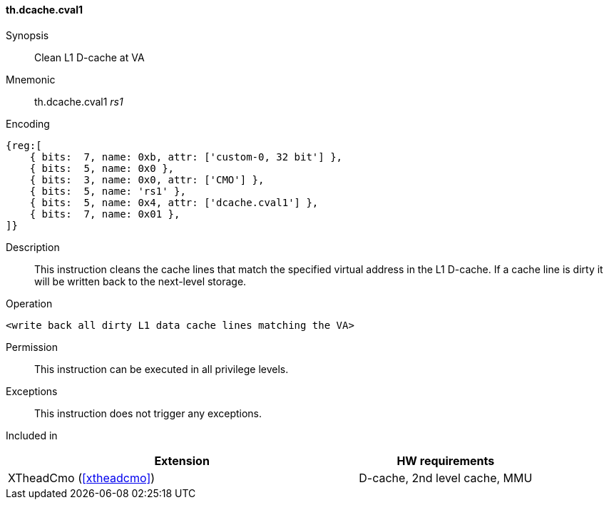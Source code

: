 [#insns-xtheadcmo-dcache_cval1,reftext=Clean L1 D-cache at VA]
==== th.dcache.cval1

Synopsis::
Clean L1 D-cache at VA

Mnemonic::
th.dcache.cval1 _rs1_

Encoding::
[wavedrom, , svg]
....
{reg:[
    { bits:  7, name: 0xb, attr: ['custom-0, 32 bit'] },
    { bits:  5, name: 0x0 },
    { bits:  3, name: 0x0, attr: ['CMO'] },
    { bits:  5, name: 'rs1' },
    { bits:  5, name: 0x4, attr: ['dcache.cval1'] },
    { bits:  7, name: 0x01 },
]}
....

Description::
This instruction cleans the cache lines that match the specified virtual address in the L1 D-cache.
If a cache line is dirty it will be written back to the next-level storage.

Operation::
[source,sail]
--
<write back all dirty L1 data cache lines matching the VA>
--

Permission::
This instruction can be executed in all privilege levels.

Exceptions::
This instruction does not trigger any exceptions.

Included in::
[%header,cols="4,2"]
|===
|Extension
|HW requirements

|XTheadCmo (<<#xtheadcmo>>)
|D-cache, 2nd level cache, MMU
|===

